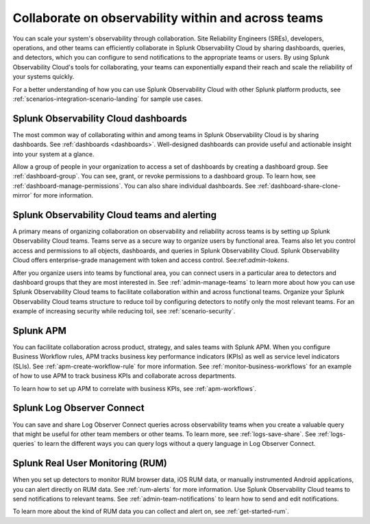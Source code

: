 .. _practice-reliability-collaboration:

***********************************************************************************
Collaborate on observability within and across teams
***********************************************************************************

.. meta::
   :description: This page provides an overview of how Splunk Observability Cloud helps team members collaborate with each other and other teams by sharing dashboards, queries, business workflows, and through alerting.


You can scale your system's observability through collaboration. Site Reliability Engineers (SREs), developers, operations, and other teams can efficiently collaborate in Splunk Observability Cloud by sharing dashboards, queries, and detectors, which you can configure to send notifications to the appropriate teams or users. By using Splunk Observability Cloud's tools for collaborating, your teams can exponentially expand their reach and scale the reliability of your systems quickly.

For a better understanding of how you can use Splunk Observability Cloud with other Splunk platform products, see :ref:`scenarios-integration-scenario-landing` for sample use cases.

Splunk Observability Cloud dashboards
===================================================================================
The most common way of collaborating within and among teams in Splunk Observability Cloud is by sharing dashboards. See :ref:`dashboards <dashboards>`. Well-designed dashboards can provide useful and actionable insight into your system at a glance. 

Allow a group of people in your organization to access a set of dashboards by creating a dashboard group. See :ref:`dashboard-group`. You can see, grant, or revoke permissions to a dashboard group. To learn how, see :ref:`dashboard-manage-permissions`. You can also share individual dashboards. See :ref:`dashboard-share-clone-mirror` for more information.

Splunk Observability Cloud teams and alerting
===================================================================================
A primary means of organizing collaboration on observability and reliability across teams is by setting up Splunk Observability Cloud teams. Teams serve as a secure way to organize users by functional area. Teams also let you control access and permissions to all objects, dashboards, and queries in Splunk Observability Cloud. Splunk Observability Cloud offers enterprise-grade management with token and access control. See:ref:`admin-tokens`. 

After you organize users into teams by functional area, you can connect users in a particular area to detectors and dashboard groups that they are most interested in. See :ref:`admin-manage-teams` to learn more about how you can use Splunk Observability Cloud teams to facilitate collaboration within and across functional teams. Organize your Splunk Observability Cloud teams structure to reduce toil by configuring detectors to notify only the most relevant teams. For an example of increasing security while reducing toil, see :ref:`scenario-security`.

Splunk APM 
===================================================================================
You can facilitate collaboration across product, strategy, and sales teams with Splunk APM. When you configure Business Workflow rules, APM tracks business key performance indicators (KPIs) as well as service level indicators (SLIs). See :ref:`apm-create-workflow-rule` for more information. See :ref:`monitor-business-workflows` for an example of how to use APM to track business KPIs and collaborate across departments.

To learn how to set up APM to correlate with business KPIs, see :ref:`apm-workflows`.

Splunk Log Observer Connect
===================================================================================
You can save and share Log Observer Connect queries across observability teams when you create a valuable query that might be useful for other team members or other teams. To learn more, see :ref:`logs-save-share`. See :ref:`logs-queries` to learn the different ways you can query logs without a query language in Log Observer Connect.

Splunk Real User Monitoring (RUM)
===================================================================================
When you set up detectors to monitor RUM browser data, iOS RUM data, or manually instrumented Android applications, you can alert directly on RUM data. See :ref:`rum-alerts` for more information. Use Splunk Observability Cloud teams to send notifications to relevant teams. See :ref:`admin-team-notifications` to learn how to send and edit notifications.

To learn more about the kind of RUM data you can collect and alert on, see :ref:`get-started-rum`.